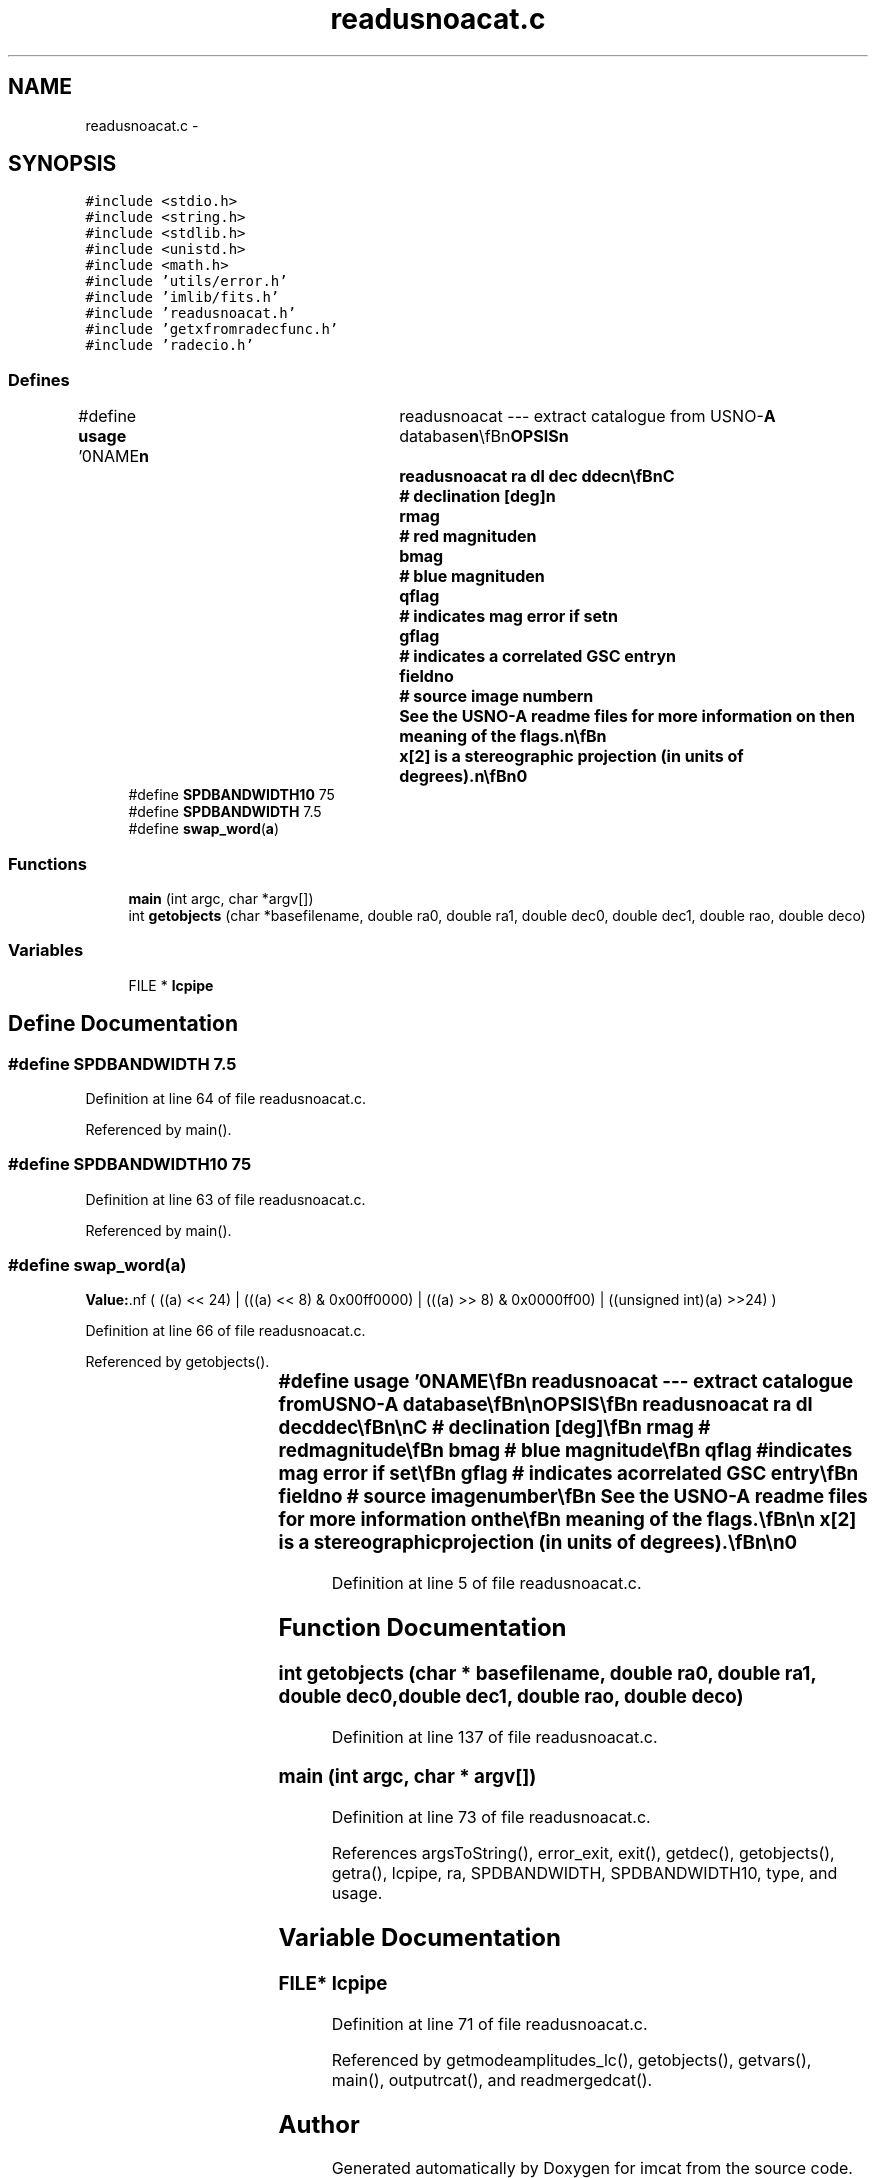 .TH "readusnoacat.c" 3 "23 Dec 2003" "imcat" \" -*- nroff -*-
.ad l
.nh
.SH NAME
readusnoacat.c \- 
.SH SYNOPSIS
.br
.PP
\fC#include <stdio.h>\fP
.br
\fC#include <string.h>\fP
.br
\fC#include <stdlib.h>\fP
.br
\fC#include <unistd.h>\fP
.br
\fC#include <math.h>\fP
.br
\fC#include 'utils/error.h'\fP
.br
\fC#include 'imlib/fits.h'\fP
.br
\fC#include 'readusnoacat.h'\fP
.br
\fC#include 'getxfromradecfunc.h'\fP
.br
\fC#include 'radecio.h'\fP
.br

.SS "Defines"

.in +1c
.ti -1c
.RI "#define \fBusage\fP   '\\n\\NAME\\\fBn\fP\\	readusnoacat --- extract catalogue from USNO-\fBA\fP database\\\fBn\fP\\\\\fBn\fP\\SYNOPSIS\\\fBn\fP\\	readusnoacat \fBra\fP dl dec ddec\\\fBn\fP\\\\\fBn\fP\\DESCRIPTION\\\fBn\fP\\	Readusnoacat extracts \fBa\fP lc-format catalogue from the\\\fBn\fP\\	US Naval Observatory all-sky astrometric catalogue.\\\fBn\fP\\\\\fBn\fP\\	All objects with \fBra\fP lying in the range\\\fBn\fP\\	\fBra\fP +- (dl / cos(dec)) and dec in the range\\\fBn\fP\\	dec +- ddec (epoch 2000) are extracted. \\\fBn\fP\\	The parameterisation of the range in longitude dl\\\fBn\fP\\	is chosen so that in the small \fBangle\fP approximation\\\fBn\fP\\	one obtains \fBa\fP box of height ddec and width dl both in\\\fBn\fP\\	degrees.\\\fBn\fP\\\\\fBn\fP\\	Angle arguments may be given in decimal notation, in\\\fBn\fP\\	which case they are interpreted as degrees, or as\\\fBn\fP\\	colon separated triplets, in which case they are interpreted\\\fBn\fP\\	as h:m:s (for \fBra\fP, dra) and d:m:s (dec, ddec)\\\fBn\fP\\\\\fBn\fP\\	Readusnoacat expects to find an environment variable\\\fBn\fP\\	USNOADIR telling it the directory containing the source\\\fBn\fP\\	catalogue files.\\\fBn\fP\\\\\fBn\fP\\	The output catalogue contains the following entries:\\\fBn\fP\\		x[2]		# sterographic sky coords\\\fBn\fP\\		RA		# right ascension [deg]\\\fBn\fP\\		DEC		# declination [deg]\\\fBn\fP\\		rmag		# red magnitude\\\fBn\fP\\		bmag		# blue magnitude\\\fBn\fP\\		qflag		# indicates \fBmag\fP error if set\\\fBn\fP\\		gflag		# indicates \fBa\fP correlated GSC entry\\\fBn\fP\\		fieldno		# source image \fBnumber\fP\\\fBn\fP\\	See the USNO-\fBA\fP readme files for more information on the\\\fBn\fP\\	meaning of the flags.\\\fBn\fP\\\\\fBn\fP\\	x[2] is \fBa\fP stereographic projection (in units of degrees).\\\fBn\fP\\\\\fBn\fP\\AUTHOR\\\fBn\fP\\	Nick Kaiser	kaiser@hawaii.edu\\\fBn\fP\\\\\fBn\fP\\\fBn\fP'"
.br
.ti -1c
.RI "#define \fBSPDBANDWIDTH10\fP   75"
.br
.ti -1c
.RI "#define \fBSPDBANDWIDTH\fP   7.5"
.br
.ti -1c
.RI "#define \fBswap_word\fP(\fBa\fP)"
.br
.in -1c
.SS "Functions"

.in +1c
.ti -1c
.RI "\fBmain\fP (int argc, char *argv[])"
.br
.ti -1c
.RI "int \fBgetobjects\fP (char *basefilename, double ra0, double ra1, double dec0, double dec1, double rao, double deco)"
.br
.in -1c
.SS "Variables"

.in +1c
.ti -1c
.RI "FILE * \fBlcpipe\fP"
.br
.in -1c
.SH "Define Documentation"
.PP 
.SS "#define SPDBANDWIDTH   7.5"
.PP
Definition at line 64 of file readusnoacat.c.
.PP
Referenced by main().
.SS "#define SPDBANDWIDTH10   75"
.PP
Definition at line 63 of file readusnoacat.c.
.PP
Referenced by main().
.SS "#define swap_word(\fBa\fP)"
.PP
\fBValue:\fP.nf
( ((a) << 24) | \
                      (((a) << 8) & 0x00ff0000) | \
                      (((a) >> 8) & 0x0000ff00) | \
        ((unsigned int)(a) >>24) )
.fi
.PP
Definition at line 66 of file readusnoacat.c.
.PP
Referenced by getobjects().
.SS "#define \fBusage\fP   '\\n\\NAME\\\fBn\fP\\	readusnoacat --- extract catalogue from USNO-\fBA\fP database\\\fBn\fP\\\\\fBn\fP\\SYNOPSIS\\\fBn\fP\\	readusnoacat \fBra\fP dl dec ddec\\\fBn\fP\\\\\fBn\fP\\DESCRIPTION\\\fBn\fP\\	Readusnoacat extracts \fBa\fP lc-format catalogue from the\\\fBn\fP\\	US Naval Observatory all-sky astrometric catalogue.\\\fBn\fP\\\\\fBn\fP\\	All objects with \fBra\fP lying in the range\\\fBn\fP\\	\fBra\fP +- (dl / cos(dec)) and dec in the range\\\fBn\fP\\	dec +- ddec (epoch 2000) are extracted. \\\fBn\fP\\	The parameterisation of the range in longitude dl\\\fBn\fP\\	is chosen so that in the small \fBangle\fP approximation\\\fBn\fP\\	one obtains \fBa\fP box of height ddec and width dl both in\\\fBn\fP\\	degrees.\\\fBn\fP\\\\\fBn\fP\\	Angle arguments may be given in decimal notation, in\\\fBn\fP\\	which case they are interpreted as degrees, or as\\\fBn\fP\\	colon separated triplets, in which case they are interpreted\\\fBn\fP\\	as h:m:s (for \fBra\fP, dra) and d:m:s (dec, ddec)\\\fBn\fP\\\\\fBn\fP\\	Readusnoacat expects to find an environment variable\\\fBn\fP\\	USNOADIR telling it the directory containing the source\\\fBn\fP\\	catalogue files.\\\fBn\fP\\\\\fBn\fP\\	The output catalogue contains the following entries:\\\fBn\fP\\		x[2]		# sterographic sky coords\\\fBn\fP\\		RA		# right ascension [deg]\\\fBn\fP\\		DEC		# declination [deg]\\\fBn\fP\\		rmag		# red magnitude\\\fBn\fP\\		bmag		# blue magnitude\\\fBn\fP\\		qflag		# indicates \fBmag\fP error if set\\\fBn\fP\\		gflag		# indicates \fBa\fP correlated GSC entry\\\fBn\fP\\		fieldno		# source image \fBnumber\fP\\\fBn\fP\\	See the USNO-\fBA\fP readme files for more information on the\\\fBn\fP\\	meaning of the flags.\\\fBn\fP\\\\\fBn\fP\\	x[2] is \fBa\fP stereographic projection (in units of degrees).\\\fBn\fP\\\\\fBn\fP\\AUTHOR\\\fBn\fP\\	Nick Kaiser	kaiser@hawaii.edu\\\fBn\fP\\\\\fBn\fP\\\fBn\fP'"
.PP
Definition at line 5 of file readusnoacat.c.
.SH "Function Documentation"
.PP 
.SS "int getobjects (char * basefilename, double ra0, double ra1, double dec0, double dec1, double rao, double deco)"
.PP
Definition at line 137 of file readusnoacat.c.
.SS "main (int argc, char * argv[])"
.PP
Definition at line 73 of file readusnoacat.c.
.PP
References argsToString(), error_exit, exit(), getdec(), getobjects(), getra(), lcpipe, ra, SPDBANDWIDTH, SPDBANDWIDTH10, type, and usage.
.SH "Variable Documentation"
.PP 
.SS "FILE* \fBlcpipe\fP"
.PP
Definition at line 71 of file readusnoacat.c.
.PP
Referenced by getmodeamplitudes_lc(), getobjects(), getvars(), main(), outputrcat(), and readmergedcat().
.SH "Author"
.PP 
Generated automatically by Doxygen for imcat from the source code.
